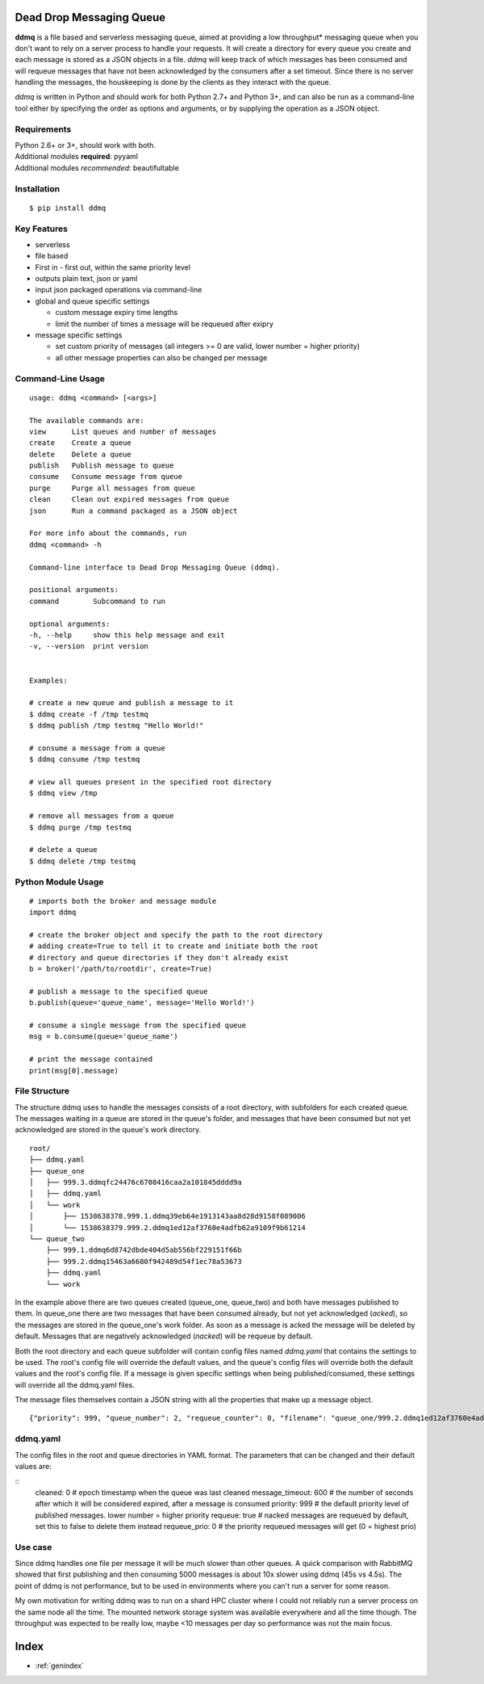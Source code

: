 .. ddmq documentation master file, created by
   sphinx-quickstart on Tue Oct  2 13:59:07 2018.
   You can adapt this file completely to your liking, but it should at least
   contain the root `toctree` directive.

Dead Drop Messaging Queue
=========================

**ddmq** is a file based and serverless messaging queue, aimed at providing a low throughput\* messaging queue when you don't want to rely on a server process to handle your requests. It will create a directory for every queue you create and each message is stored as a JSON objects in a file. *ddmq* will keep track of which messages has been consumed and will requeue messages that have not been acknowledged by the consumers after a set timeout. Since there is no server handling the messages, the houskeeping is done by the clients as they interact with the queue.

*ddmq* is written in Python and should work for both Python 2.7+ and Python 3+, and can also be run as a command-line tool either by specifying the order as options and arguments, or by supplying the operation as a JSON object.

Requirements
------------
| Python 2.6+ or 3+, should work with both.
| Additional modules **required**: pyyaml
| Additional modules *recommended*: beautifultable

Installation
------------
::

    $ pip install ddmq


Key Features
------------
* serverless
* file based
* First in - first out, within the same priority level
* outputs plain text, json or yaml
* input json packaged operations via command-line
* global and queue specific settings

  - custom message expiry time lengths
  - limit the number of times a message will be requeued after exipry

* message specific settings

  - set custom priority of messages (all integers >= 0 are valid, lower number = higher priority)
  - all other message properties can also be changed per message


Command-Line Usage
------------------

::

    usage: ddmq <command> [<args>]

    The available commands are:
    view      List queues and number of messages
    create    Create a queue
    delete    Delete a queue
    publish   Publish message to queue
    consume   Consume message from queue
    purge     Purge all messages from queue
    clean     Clean out expired messages from queue
    json      Run a command packaged as a JSON object

    For more info about the commands, run
    ddmq <command> -h 

    Command-line interface to Dead Drop Messaging Queue (ddmq).

    positional arguments:
    command        Subcommand to run

    optional arguments:
    -h, --help     show this help message and exit
    -v, --version  print version

    
    Examples: 
    
    # create a new queue and publish a message to it
    $ ddmq create -f /tmp testmq
    $ ddmq publish /tmp testmq "Hello World!"

    # consume a message from a queue
    $ ddmq consume /tmp testmq

    # view all queues present in the specified root directory
    $ ddmq view /tmp

    # remove all messages from a queue
    $ ddmq purge /tmp testmq

    # delete a queue
    $ ddmq delete /tmp testmq


Python Module Usage
-------------------
::

    # imports both the broker and message module
    import ddmq

    # create the broker object and specify the path to the root directory
    # adding create=True to tell it to create and initiate both the root 
    # directory and queue directories if they don't already exist
    b = broker('/path/to/rootdir', create=True)

    # publish a message to the specified queue
    b.publish(queue='queue_name', message='Hello World!')

    # consume a single message from the specified queue
    msg = b.consume(queue='queue_name')

    # print the message contained
    print(msg[0].message)




File Structure
--------------
The structure ddmq uses to handle the messages consists of a root directory, with subfolders for each created queue. The messages waiting in a queue are stored in the queue's folder, and messages that have been consumed but not yet acknowledged are stored in the queue's work directory.

::

    root/
    ├── ddmq.yaml
    ├── queue_one
    │   ├── 999.3.ddmqfc24476c6708416caa2a101845dddd9a
    │   ├── ddmq.yaml
    │   └── work
    │       ├── 1538638378.999.1.ddmq39eb64e1913143aa8d28d9158f089006
    │       └── 1538638379.999.2.ddmq1ed12af3760e4adfb62a9109f9b61214
    └── queue_two
        ├── 999.1.ddmq6d8742dbde404d5ab556bf229151f66b
        ├── 999.2.ddmq15463a6680f942489d54f1ec78a53673
        ├── ddmq.yaml
        └── work

In the example above there are two queues created (queue_one, queue_two) and both have messages published to them. In queue_one there are two messages that have been consumed already, but not yet acknowledged (*acked*), so the messages are stored in the queue_one's work folder. As soon as a message is acked the message will be deleted by default. Messages that are negatively acknowledged (*nacked*) will be requeue by default.

Both the root directory and each queue subfolder will contain config files named *ddmq.yaml* that contains the settings to be used. The root's config file will override the default values, and the queue's config files will override both the default values and the root's config file. If a message is given specific settings when being published/consumed, these settings will override all the ddmq.yaml files.

The message files themselves contain a JSON string with all the properties that make up a message object.
::
    {"priority": 999, "queue_number": 2, "requeue_counter": 0, "filename": "queue_one/999.2.ddmq1ed12af3760e4adfb62a9109f9b61214", "queue": "queue_one", "requeue_limit": null, "timeout": null, "message": "msg", "requeue": false, "id": "1ed12af3760e4adfb62a9109f9b61214"}



ddmq.yaml
---------
The config files in the root and queue directories in YAML format. The parameters that can be changed and their default values are:

::
    cleaned: 0              # epoch timestamp when the queue was last cleaned
    message_timeout: 600    # the number of seconds after which it will be considered expired, after a message is consumed
    priority: 999           # the default priority level of published messages. lower number = higher priority
    requeue: true           # nacked messages are requeued by default, set this to false to delete them instead
    requeue_prio: 0         # the priority requeued messages will get (0 = highest prio)


Use case
--------
Since ddmq handles one file per message it will be much slower than other queues. A quick comparison with RabbitMQ showed that first publishing and then consuming 5000 messages is about 10x slower using ddmq (45s vs 4.5s). The point of ddmq is not performance, but to be used in environments where you can't run a server for some reason.

My own motivation for writing ddmq was to run on a shard HPC cluster where I could not reliably run a server process on the same node all the time. The mounted network storage system was available everywhere and all the time though. The throughput was expected to be really low, maybe <10 messages per day so performance was not the main focus.


Index
=====

* :ref:`genindex`

